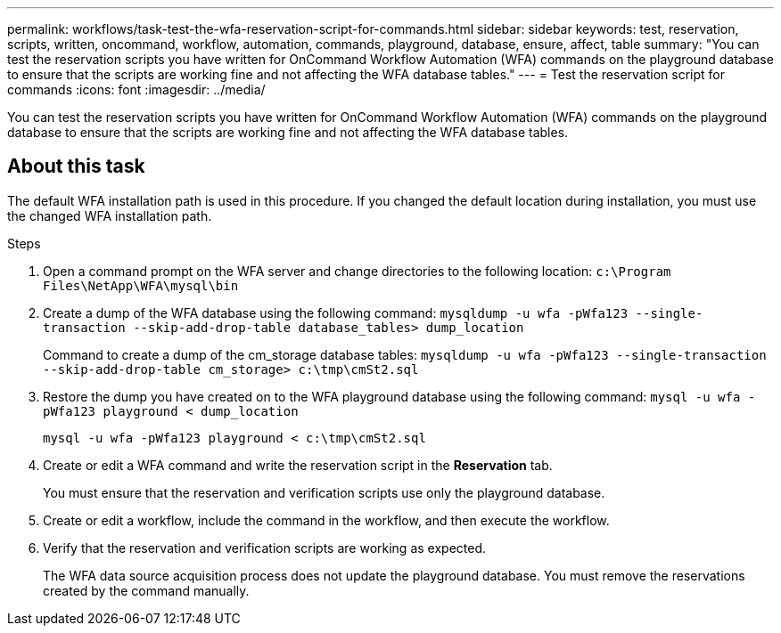 ---
permalink: workflows/task-test-the-wfa-reservation-script-for-commands.html
sidebar: sidebar
keywords: test, reservation, scripts, written, oncommand, workflow, automation, commands, playground, database, ensure, affect, table
summary: "You can test the reservation scripts you have written for OnCommand Workflow Automation (WFA) commands on the playground database to ensure that the scripts are working fine and not affecting the WFA database tables."
---
= Test the reservation script for commands
:icons: font
:imagesdir: ../media/

[.lead]
You can test the reservation scripts you have written for OnCommand Workflow Automation (WFA) commands on the playground database to ensure that the scripts are working fine and not affecting the WFA database tables.

== About this task

The default WFA installation path is used in this procedure. If you changed the default location during installation, you must use the changed WFA installation path.

.Steps
. Open a command prompt on the WFA server and change directories to the following location: `c:\Program Files\NetApp\WFA\mysql\bin`
. Create a dump of the WFA database using the following command: `mysqldump -u wfa -pWfa123 --single-transaction --skip-add-drop-table database_tables> dump_location`
+
Command to create a dump of the cm_storage database tables: `mysqldump -u wfa -pWfa123 --single-transaction --skip-add-drop-table cm_storage> c:\tmp\cmSt2.sql`

. Restore the dump you have created on to the WFA playground database using the following command: `mysql -u wfa -pWfa123 playground < dump_location`
+
`mysql -u wfa -pWfa123 playground < c:\tmp\cmSt2.sql`

. Create or edit a WFA command and write the reservation script in the *Reservation* tab.
+
You must ensure that the reservation and verification scripts use only the playground database.

. Create or edit a workflow, include the command in the workflow, and then execute the workflow.
. Verify that the reservation and verification scripts are working as expected.
+
The WFA data source acquisition process does not update the playground database. You must remove the reservations created by the command manually.
